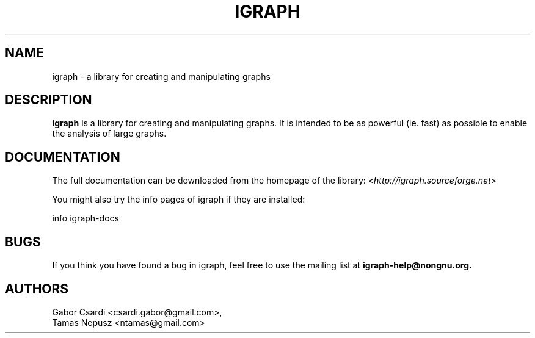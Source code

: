 .\" Hey, Emacs!  This is an -*- nroff -*- source file.
.\"
.\" Copyright (C) 2006-2012  Tamas Nepusz <ntamas@gmail.com>
.\" Pázmány Péter sétány 1/a, 1117 Budapest, Hungary
.\"
.\" This is free software; you can redistribute it and/or modify it under
.\" the terms of the GNU General Public License as published by the Free
.\" Software Foundation; either version 2, or (at your option) any later
.\" version.
.\" 
.\" This is distributed in the hope that it will be useful, but WITHOUT
.\" ANY WARRANTY; without even the implied warranty of MERCHANTABILITY or
.\" FITNESS FOR A PARTICULAR PURPOSE.  See the GNU General Public License
.\" for more details.
.\" 
.\" You should have received a copy of the GNU General Public License with
.\" your Debian GNU/Linux system, in /usr/share/common-licenses/GPL, or with
.\" the dpkg source package as the file COPYING.  If not, write to the Free
.\" Software Foundation, Inc., 675 Mass Ave, Cambridge, MA 02139, USA.
.\"
.TH IGRAPH 3 "March 2007" "igraph library"
.SH NAME
igraph \- a library for creating and manipulating graphs
.SH DESCRIPTION
.B igraph
is a library for creating and manipulating graphs.
It is intended to be as powerful (ie. fast) as possible to enable the
analysis of large graphs.
.SH DOCUMENTATION
The full documentation can be downloaded from the homepage of the
library:
.RI < http://igraph.sourceforge.net >
.PP
You might also try the info pages of igraph if they are installed:

info igraph-docs

.SH BUGS
If you think you have found a bug in igraph, feel free to use the
mailing list at
.B igraph-help@nongnu.org.

.SH AUTHORS
Gabor Csardi <csardi.gabor@gmail.com>,
.br
Tamas Nepusz <ntamas@gmail.com>
